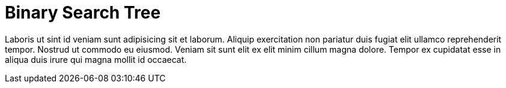 = Binary Search Tree

Laboris ut sint id veniam sunt adipisicing sit et laborum. Aliquip exercitation non pariatur duis fugiat elit ullamco reprehenderit tempor. Nostrud ut commodo eu eiusmod. Veniam sit sunt elit ex elit minim cillum magna dolore. Tempor ex cupidatat esse in aliqua duis irure qui magna mollit id occaecat.
